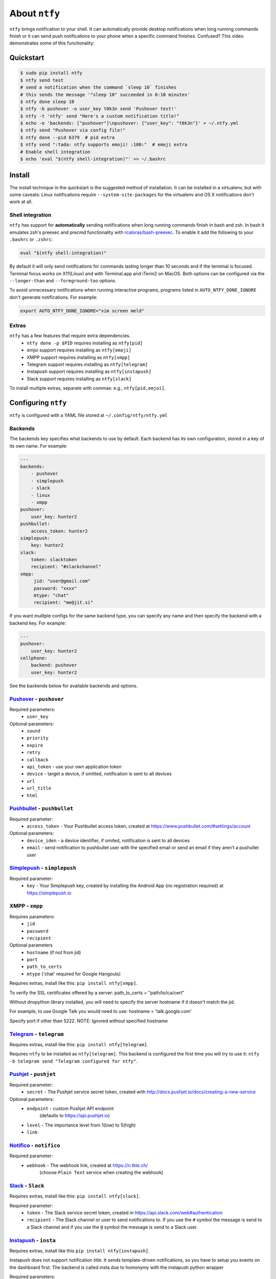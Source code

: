 About ``ntfy``
==============
|Version|_ |Docs|_ |Build|_ |WinBuild|_ |Coverage|_ |Requires|_

.. |Version| image:: https://img.shields.io/pypi/v/ntfy.svg
.. _Version: https://pypi.python.org/pypi/ntfy
.. |Docs| image:: http://readthedocs.org/projects/ntfy/badge/?version=latest
.. _Docs: http://ntfy.readthedocs.org/en/stable/?badge=latest
.. |Build| image:: https://travis-ci.org/dschep/ntfy.svg?branch=master
.. _Build: https://travis-ci.org/dschep/ntfy
.. |WinBuild| image:: https://ci.appveyor.com/api/projects/status/fw6oycy7px0k23gi/branch/master?svg=true
.. _WinBuild: https://ci.appveyor.com/project/dschep/ntfy
.. |Coverage| image:: https://coveralls.io/repos/github/dschep/ntfy/badge.svg?branch=master
.. _Coverage: https://coveralls.io/github/dschep/ntfy?brach=master
.. |Requires| image:: https://requires.io/github/dschep/ntfy/requirements.svg?branch=master
.. _Requires: https://requires.io/github/dschep/ntfy/requirements/?branch=master


``ntfy`` brings notification to your shell. It can automatically provide
desktop notifications when long running commands finish or it can send
push notifications to your phone when a specific command finishes.
Confused? This video demonstrates some of this functionality:

.. image:: https://raw.githubusercontent.com/dschep/ntfy/master/docs/demo.gif

Quickstart
----------

.. code:: shell

    $ sudo pip install ntfy
    $ ntfy send test
    # send a notification when the command `sleep 10` finishes
    # this sends the message '"sleep 10" succeeded in 0:10 minutes'
    $ ntfy done sleep 10
    $ ntfy -b pushover -o user_key t0k3n send 'Pushover test!'
    $ ntfy -t 'ntfy' send "Here's a custom notification title!"
    $ echo -e 'backends: ["pushover"]\npushover: {"user_key": "t0k3n"}' > ~/.ntfy.yml
    $ ntfy send "Pushover via config file!"
    $ ntfy done --pid 6379  # pid extra
    $ ntfy send ":tada: ntfy supports emoji! :100:"  # emoji extra
    # Enable shell integration
    $ echo 'eval "$(ntfy shell-integration)"' >> ~/.bashrc

Install
-------
The install technique in the quickstart is the suggested method of installation.
It can be installed in a virtualenv, but with some caveats: Linux notifications
require ``--system-site-packages`` for the virtualenv and OS X notifications
don't work at all.

Shell integration
~~~~~~~~~~~~~~~~~
``ntfy`` has support for **automatically** sending notifications when long
running commands finish in bash and zsh. In bash it emulates zsh's preexec and
precmd functionality with `rcaloras/bash-preexec <https://github.com/rcaloras/bash-preexec>`_.
To enable it add the following to your ``.bashrc`` or ``.zshrc``:

.. code:: shell

    eval "$(ntfy shell-integration)"

By default it will only send notifications for commands lasting longer than 10
seconds and if the terminal is focused. Terminal focus works on X11(Linux) and
with Terminal.app and iTerm2 on MacOS. Both options can be configured via the
``--longer-than`` and ``--foreground-too`` options.

To avoid unnecessary notifications when running interactive programs, programs
listed in ``AUTO_NTFY_DONE_IGNORE`` don't generate notifications. For example:

.. code:: shell

    export AUTO_NTFY_DONE_IGNORE="vim screen meld"

Extras
~~~~~~
``ntfy`` has a few features that require extra dependencies.
    * ``ntfy done -p $PID`` requires installing as ``ntfy[pid]``
    * emjoi support requires installing as ``ntfy[emoji]``
    * XMPP support requires installing as ``ntfy[xmpp]``
    * Telegram support requires installing as ``ntfy[telegram]``
    * Instapush support requires installing as ``ntfy[instapush]``
    * Slack support requires installing as ``ntfy[slack]``

To install multiple extras, separate with commas: e.g., ``ntfy[pid,emjoi]``.

Configuring ``ntfy``
--------------------

``ntfy`` is configured with a YAML file stored at ``~/.config/ntfy/ntfy.yml``

Backends
~~~~~~~~

The backends key specifies what backends to use by default. Each backend has
its own configuration, stored in a key of its own name. For example:

.. code:: yaml

    ---
    backends:
        - pushover
        - simplepush
        - slack
        - linux
        - xmpp
    pushover:
        user_key: hunter2
    pushbullet:
        access_token: hunter2
    simplepush:
        key: hunter2
    slack:
        token: slacktoken
        recipient: "#slackchannel"
    xmpp:
         jid: "user@gmail.com"
         password: "xxxx"
         mtype: "chat"
         recipient: "me@jit.si"

If you want mulitple configs for the same backend type, you can specify any
name and then specify the backend with a backend key. For example:

.. code:: yaml

    ---
    pushover:
        user_key: hunter2
    cellphone:
        backend: pushover
        user_key: hunter2

See the backends below for available backends and options.

`Pushover <https://pushover.net>`_ - ``pushover``
~~~~~~~~~~~~~~~~~~~~~~~~~~~~~~~~~~~~~~~~~~~~~~~~~
Required parameters:
    * ``user_key``

Optional parameters:
    * ``sound``
    * ``priority``
    * ``expire``
    * ``retry``
    * ``callback``
    * ``api_token`` - use your own application token
    * ``device`` - target a device, if omitted, notification is sent to all devices
    * ``url``
    * ``url_title``
    * ``html``

`Pushbullet <https://pushbullet.com>`_ - ``pushbullet``
~~~~~~~~~~~~~~~~~~~~~~~~~~~~~~~~~~~~~~~~~~~~~~~~~~~~~~~
Required parameter:
    * ``access_token`` - Your Pushbullet access token, created at https://www.pushbullet.com/#settings/account

Optional parameters:
    * ``device_iden`` - a device identifier, if omited, notification is sent to all devices
    * ``email`` - send notification to pushbullet user with the specified email or send an email if they aren't a pushullet user

`Simplepush <https://simplepush.io>`_ - ``simplepush``
~~~~~~~~~~~~~~~~~~~~~~~~~~~~~~~~~~~~~~~~~~~~~~~~~~~~~~~
Required parameter:
    * ``key`` - Your Simplepush key, created by installing the Android App (no registration required) at https://simplepush.io

XMPP - ``xmpp``
~~~~~~~~~~~~~~~
Requires parameters:
    * ``jid``
    * ``password``
    * ``recipient``
Optional parameters
    * ``hostname`` (if not from jid)
    * ``port``
    * ``path_to_certs``
    * ``mtype`` ('chat' required for Google Hangouts)

Requires extras, install like this: ``pip install ntfy[xmpp]``.

To verify the SSL certificates offered by a server:
path_to_certs = "path/to/ca/cert"

Without dnspython library installed, you will need
to specify the server hostname if it doesn't match the jid.

For example, to use Google Talk you would need to use:
hostname = 'talk.google.com'

Specify port if other than 5222.
NOTE: Ignored without specified hostname

`Telegram <https://telegram.org>`_ - ``telegram``
~~~~~~~~~~~~~~~~~~~~~~~~~~~~~~~~~~~~~~~~~~~~~~~~~
Requires extras, install like this: ``pip install ntfy[telegram]``.

Requires ``ntfy`` to be installed as ``ntfy[telegram]``. This backend is
configured the first time you will try to use it: ``ntfy -b telegram send
"Telegram configured for ntfy"``.

`Pushjet <https://pushjet.io/>`_ - ``pushjet``
~~~~~~~~~~~~~~~~~~~~~~~~~~~~~~~~~~~~~~~~~~~~~~~~~
Required parameter:
    * ``secret`` - The Pushjet service secret token, created with http://docs.pushjet.io/docs/creating-a-new-service

Optional parameters:
    * ``endpoint`` - custom Pushjet API endpoint
        (defaults to https://api.pushjet.io)
    * ``level`` - The importance level from 1(low) to 5(high)
    * ``link``

`Notifico <https://n.tkte.ch/>`_ - ``notifico``
~~~~~~~~~~~~~~~~~~~~~~~~~~~~~~~~~~~~~~~~~~~~~~~~~
Required parameter:
    * ``webhook`` - The webhook link, created at https://n.tkte.ch/
                    (choose ``Plain Text`` service when creating the webhook)

`Slack <https://slack.com>`_ - ``Slack``
~~~~~~~~~~~~~~~~~~~~~~~~~~~~~~~~~~~~~~~~~~~~~~~~~
Requires extras, install like this: ``pip install ntfy[slack]``.

Required parameter:
    * ``token`` - The Slack service secret token, created in https://api.slack.com/web#authentication
    * ``recipient`` - The Slack channel or user to send notifications to. If you use the ``#`` symbol the message is send to a Slack channel and if you use the ``@`` symbol the message is send to a Slack user.

`Instapush <https://instapush.im/>`_ - ``insta``
~~~~~~~~~~~~~~~~~~~~~~~~~~~~~~~~~~~~~~~~~~~~~~~~~~~~~
Requires extras, install like this ``pip install ntfy[instapush]``.

Instapush does not support notification title.
It sends template-driven notifications, so you have to setup you events on the dashboard first.
The backend is called insta due to homonymy with the instapush python wrapper

Required parameters:
    * ``appid`` - The application id
    * ``secret`` - The application secret
    * ``event_name`` - The instapush event to be used
    * ``trackers`` - The array of trakers to use

Note on trackers:
Trackers are placeholders for events (a sort of notification template). If you defined more than one tracker in your event
you'll have to provide more messages. At the moment, the only way to do so is to separate each message with a colon (:) character.
You can also escape the separator character:
Example:

.. code:: shell

    ntfy -b insta send "message1:message2"
    ntfy -b insta send "message1:message2\:with\:colons"

`Prowl <https://www.prowlapp.com/>`_ - ``prowl``
~~~~~~~~~~~~~~~~~~~~~~~~~~~~~~~~~~~~~~~~~~~~~~~~~~~~~
Optional parameters:
    * ``api_key``
    * ``provider_key``
    * ``priority``
    * ``url``

`Linux Desktop Notifications <https://developer.gnome.org/notification-spec/>`_ - ``linux``
~~~~~~~~~~~~~~~~~~~~~~~~~~~~~~~~~~~~~~~~~~~~~~~~~~~~~~~~~~~~~~~~~~~~~~~~~~~~~~~~~~~~~~~~~~~
Works via `dbus`, works with most DEs like Gnome, KDE, XFCE and with libnotify.

The following dependecies should be installed.

.. code:: shell

    $ sudo apt-get install libdbus-glib-1-dev libdbus-1-dev
    $ pip install --user dbus-python

You will need to install some font that supports emojis (in Debian `fonts-symbola` or Gentoo `media-fonts/symbola`).

Windows Desktop Notifications - ``win32``
~~~~~~~~~~~~~~~~~~~~~~~~~~~~~~~~~~~~~~~~~
Uses ``pywin32``.

Mac OS X Notification Center - ``darwin``
~~~~~~~~~~~~~~~~~~~~~~~~~~~~~~~~~~~~~~~~~
Requires ``ntfy`` to be installed globally (not in a virtualenv).
**NOTE**: since MacOS 10.12 PyObjC has issues due to the removal of QTKit. To
get this working on older version of MacOS just `pip install pyobjc pyobjc-core`.
on 10.12.. goodluck. see:
https://bitbucket.org/ronaldoussoren/pyobjc/issues/161/update-bindings-for-osx-1012

System log - ``systemlog``
~~~~~~~~~~~~~~~~~~~~~~~~~~
Uses the ``syslog`` core Python module, which is not available on Windows
platforms.

Optional parameters:
    * ``prio`` - Syslog priority level.  Default is ``ALERT``.  Possible values
      are:

      * EMERG
      * ALERT
      * CRIT
      * ERR
      * WARNING
      * NOTICE
      * INFO
      * DEBUG

    * ``facility`` - Syslog facility.  Default is ``LOCAL5``.  Possible values
      are:

      * KERN
      * USER
      * MAIL
      * DAEMON
      * AUTH
      * LPR
      * NEWS
      * UUCP
      * CRON
      * SYSLOG
      * LOCAL0
      * LOCAL1
      * LOCAL2
      * LOCAL3
      * LOCAL4
      * LOCAL5
      * LOCAL6
      * LOCAL7

    * ``fmt`` - Format of the message to be sent to the system logger.  The
      title and the message are specified using the following placeholders:

      * ``{title}``
      * ``{message}``

      Default is ``[{title}] {message}``.

`Pushalot <https://pushalot.com>`_ - ``pushalot``
~~~~~~~~~~~~~~~~~~~~~~~~~~~~~~~~~~~~~~~~~~~~~~~~~~~~~~~
Required parameter:
    * ``auth_token`` - Your private Pushalot auth token, found here https://pushalot.com/manager/authorizations

Optional parameters:
    * ``source`` - source of the notification
    * ``ttl`` - message expire time in minutes (time to live)
    * ``url`` - URL to include in the notifications
    * ``url_title`` - visible URL title (ignored if no url specified)
    * ``image`` - URL of image included in the notifications
    * ``important`` - mark notifications as important
    * ``silent`` - mark notifications as silent


Other options
~~~~~~~~~~~~~

Title is configurable with the `title` key in the config. Example:

.. code:: yaml

    ---
    title: Customized Title


Backends ToDo
~~~~~~~~~~~~~
-  `Airgram <http://www.airgramapp.com>`_
-  `Boxcar <https://boxcar.io>`_

Testing
-------

.. code:: shell

    python setup.py test

Contributors
------------
- `dschep <https://github.com/dschep>`_ - Maintainer & Lead Developer
- `danryder <https://github.com/danryder>`_ - XMPP Backend & emoji support
- `oz123 <https://github.com/oz123>`_ - Linux desktop notification improvements
- `schwert <https://github.com/schwert>`_ - PushJet support
- `rahiel <https://github.com/rahiel>`_ - Telegram support
- `tymm <https://github.com/tymm>`_ - Simplepush support
- `jungle-boogie <https://github.com/jungle-boogie>`_ - Documentation updates
- `tjbenator <https://github.com/tjbenator>`_ - Advanced Pushover options
- `mobiusklein <https://github.com/mobiusklein>`_ - Win32 Bugfix
- `rcaloras <https://github.com/rcaloras>`_ - Creator of `bash-prexec`, without which there woudn't be bash shell integration for `ntfy`
- `eightnoteight <https://github.com/eightnoteight>`_ - Notifico support
- `juanpabloaj <https://github.com/juanpabloaj>`_ - Slack support
- `giuseongit <https://github.com/giuseongit>`_ - Instapush support
- `jlesage <https://github.com/jlesage>`_ - Systemlog support
- `sambrightman <https://github.com/sambrightman>`_ - Prowl support
- `mlesniew <https://github.com/mlesniew>`_ - Pushalot support

